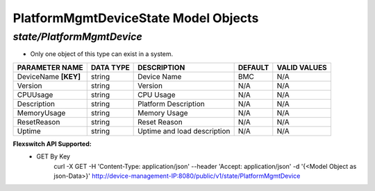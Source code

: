 PlatformMgmtDeviceState Model Objects
============================================

*state/PlatformMgmtDevice*
------------------------------------

- Only one object of this type can exist in a system.

+----------------------+---------------+-----------------------------+-------------+------------------+
|  **PARAMETER NAME**  | **DATA TYPE** |       **DESCRIPTION**       | **DEFAULT** | **VALID VALUES** |
+----------------------+---------------+-----------------------------+-------------+------------------+
| DeviceName **[KEY]** | string        | Device Name                 | BMC         | N/A              |
+----------------------+---------------+-----------------------------+-------------+------------------+
| Version              | string        | Version                     | N/A         | N/A              |
+----------------------+---------------+-----------------------------+-------------+------------------+
| CPUUsage             | string        | CPU Usage                   | N/A         | N/A              |
+----------------------+---------------+-----------------------------+-------------+------------------+
| Description          | string        | Platform Description        | N/A         | N/A              |
+----------------------+---------------+-----------------------------+-------------+------------------+
| MemoryUsage          | string        | Memory Usage                | N/A         | N/A              |
+----------------------+---------------+-----------------------------+-------------+------------------+
| ResetReason          | string        | Reset Reason                | N/A         | N/A              |
+----------------------+---------------+-----------------------------+-------------+------------------+
| Uptime               | string        | Uptime and load description | N/A         | N/A              |
+----------------------+---------------+-----------------------------+-------------+------------------+


**Flexswitch API Supported:**
	- GET By Key
		 curl -X GET -H 'Content-Type: application/json' --header 'Accept: application/json' -d '{<Model Object as json-Data>}' http://device-management-IP:8080/public/v1/state/PlatformMgmtDevice


